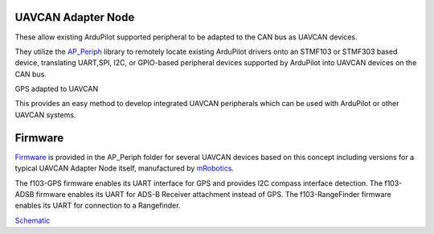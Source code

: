 .. _common-uavcan-adapter-node:

UAVCAN Adapter Node
===================

These allow existing ArduPilot supported peripheral to be adapted to the CAN bus as UAVCAN devices.

.. image:: ../../../images/uavcan-node.jpg

They utilize the `AP_Periph <https://github.com/ArduPilot/ardupilot/tree/master/Tools/AP_Periph>`__ library to remotely locate existing ArduPilot drivers onto an STMF103 or STMF303 based device, translating UART,SPI, I2C, or GPIO-based peripheral devices supported by ArduPilot into UAVCAN devices on the CAN bus.

GPS adapted to UAVCAN

.. image:: ../../../images/uavcan-node-gps.jpg
   :width: 450px
   
This provides an easy method to develop integrated UAVCAN peripherals which can be used with ArduPilot or other UAVCAN systems.

Firmware
========

`Firmware <https://firmware.ardupilot.org/AP_Periph/>`__ is provided in the AP_Periph folder for several UAVCAN devices based on this concept including versions for a typical UAVCAN Adapter Node itself, manufactured by `mRobotics <https://store.mrobotics.io/product-p/mro10042.htm>`__. 

.. image:: ../../../images/mRo-can-node.jpg


The f103-GPS firmware enables its UART interface for GPS and provides I2C compass interface detection. The f103-ADSB firmware enables its UART for ADS-B Receiver attachment instead of GPS. The f103-RangeFinder firmware enables its UART for connection to a Rangefinder.

`Schematic <https://github.com/ArduPilot/Schematics/blob/master/mRobotics/mRo_CANnode_V1_R1.pdf>`__

